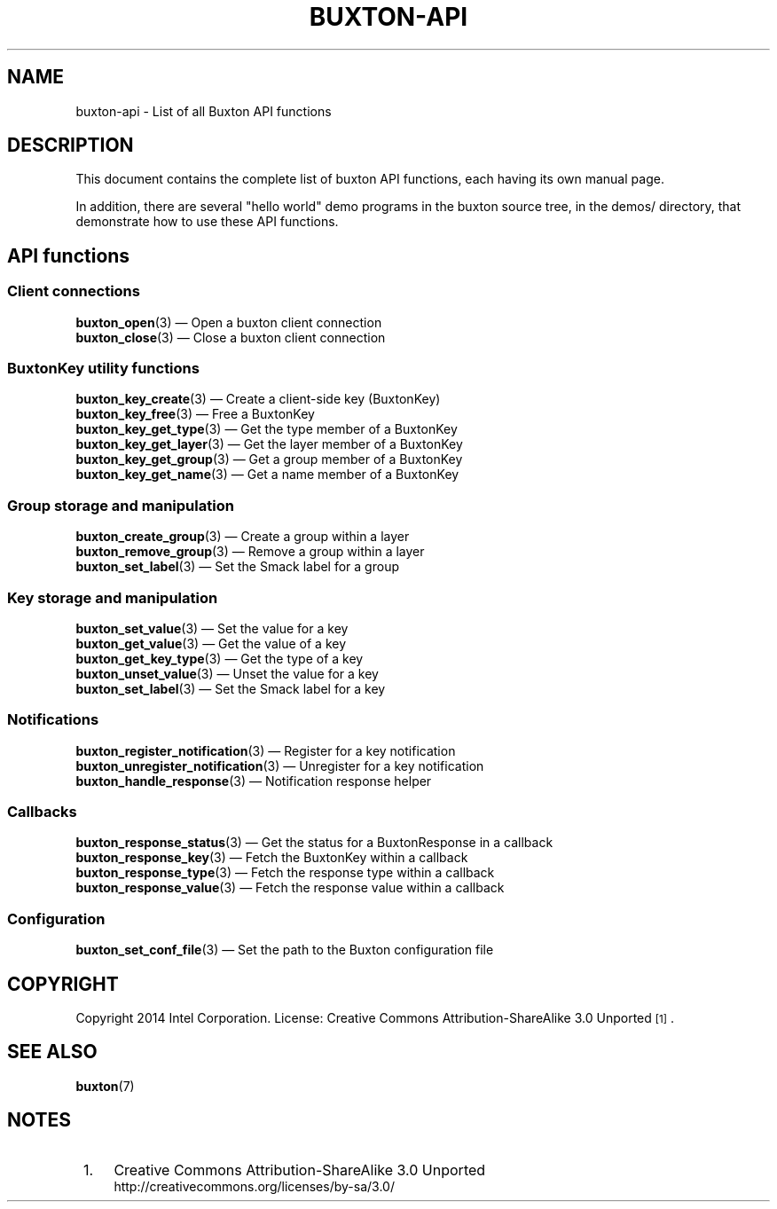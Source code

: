 '\" t
.TH "BUXTON\-API" "7" "" "buxton 1" "buxton\-api"
.\" -----------------------------------------------------------------
.\" * Define some portability stuff
.\" -----------------------------------------------------------------
.\" ~~~~~~~~~~~~~~~~~~~~~~~~~~~~~~~~~~~~~~~~~~~~~~~~~~~~~~~~~~~~~~~~~
.\" http://bugs.debian.org/507673
.\" http://lists.gnu.org/archive/html/groff/2009-02/msg00013.html
.\" ~~~~~~~~~~~~~~~~~~~~~~~~~~~~~~~~~~~~~~~~~~~~~~~~~~~~~~~~~~~~~~~~~
.ie \n(.g .ds Aq \(aq
.el       .ds Aq '
.\" -----------------------------------------------------------------
.\" * set default formatting
.\" -----------------------------------------------------------------
.\" disable hyphenation
.nh
.\" disable justification (adjust text to left margin only)
.ad l
.\" -----------------------------------------------------------------
.\" * MAIN CONTENT STARTS HERE *
.\" -----------------------------------------------------------------
.SH "NAME"
buxton\-api \- List of all Buxton API functions

.SH "DESCRIPTION"
.PP
This document contains the complete list of buxton API functions,
each having its own manual page\&.

In addition, there are several "hello world" demo programs in the
buxton source tree, in the demos/ directory, that demonstrate how to
use these API functions\&.

.SH "API functions"
.SS "Client connections"
.PP
\fBbuxton_open\fR(3)
\(em Open a buxton client connection
.br
\fBbuxton_close\fR(3)
\(em Close a buxton client connection
.br

.SS "BuxtonKey utility functions"
.PP
\fBbuxton_key_create\fR(3)
\(em Create a client\-side key (BuxtonKey)
.br
\fBbuxton_key_free\fR(3)
\(em Free a BuxtonKey
.br
\fBbuxton_key_get_type\fR(3)
\(em Get the type member of a BuxtonKey
.br
\fBbuxton_key_get_layer\fR(3)
\(em Get the layer member of a BuxtonKey
.br
\fBbuxton_key_get_group\fR(3)
\(em Get a group member of a BuxtonKey
.br
\fBbuxton_key_get_name\fR(3)
\(em Get a name member of a BuxtonKey
.br

.SS "Group storage and manipulation"
.PP
\fBbuxton_create_group\fR(3)
\(em Create a group within a layer
.br
\fBbuxton_remove_group\fR(3)
\(em Remove a group within a layer
.br
\fBbuxton_set_label\fR(3)
\(em Set the Smack label for a group
.br

.SS "Key storage and manipulation"
.PP
\fBbuxton_set_value\fR(3)
\(em Set the value for a key
.br
\fBbuxton_get_value\fR(3)
\(em Get the value of a key
.br
\fBbuxton_get_key_type\fR(3)
\(em Get the type of a key
.br
\fBbuxton_unset_value\fR(3)
\(em Unset the value for a key
.br
\fBbuxton_set_label\fR(3)
\(em Set the Smack label for a key
.br

.SS "Notifications"
.PP
\fBbuxton_register_notification\fR(3)
\(em Register for a key notification
.br
\fBbuxton_unregister_notification\fR(3)
\(em Unregister for a key notification
.br
\fBbuxton_handle_response\fR(3)
\(em Notification response helper
.br

.SS "Callbacks"
.PP
\fBbuxton_response_status\fR(3)
\(em Get the status for a BuxtonResponse in a callback
.br
\fBbuxton_response_key\fR(3)
\(em Fetch the BuxtonKey within a callback
.br
\fBbuxton_response_type\fR(3)
\(em Fetch the response type within a callback
.br
\fBbuxton_response_value\fR(3)
\(em Fetch the response value within a callback
.br

.SS "Configuration"
.PP
\fBbuxton_set_conf_file\fR(3)
\(em Set the path to the Buxton configuration file
.br

.SH "COPYRIGHT"
.PP
Copyright 2014 Intel Corporation\&. License: Creative Commons
Attribution\-ShareAlike 3.0 Unported\s-2\u[1]\d\s+2\&.

.SH "SEE ALSO"
.PP
\fBbuxton\fR(7)

.SH "NOTES"
.IP " 1." 4
Creative Commons Attribution\-ShareAlike 3.0 Unported
.RS 4
\%http://creativecommons.org/licenses/by-sa/3.0/
.RE
